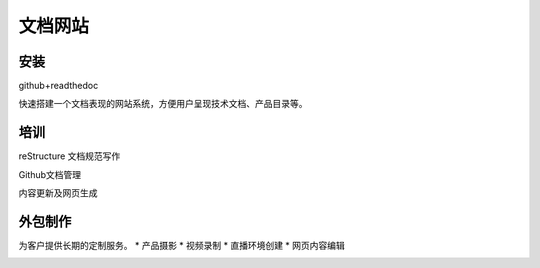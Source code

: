 文档网站
============

安装
---------------
github+readthedoc

快速搭建一个文档表现的网站系统，方便用户呈现技术文档、产品目录等。


培训
----------------
reStructure 文档规范写作

Github文档管理

内容更新及网页生成


.. image:: photo/ColorTemperature.jpg


外包制作
----------------
为客户提供长期的定制服务。
* 产品摄影
* 视频录制
* 直播环境创建
* 网页内容编辑

.. image:: photo/ColorTemperature.jpg

